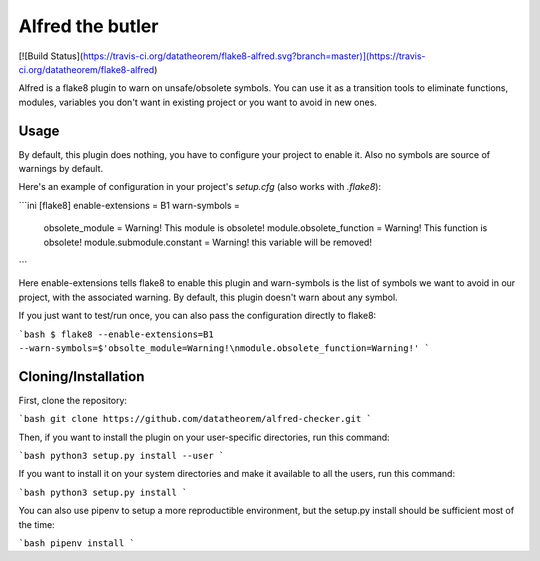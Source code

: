 Alfred the butler
=================

[![Build Status](https://travis-ci.org/datatheorem/flake8-alfred.svg?branch=master)](https://travis-ci.org/datatheorem/flake8-alfred)

Alfred is a flake8 plugin to warn on unsafe/obsolete symbols. You can use it as
a transition tools to eliminate functions, modules, variables you don't want in
existing project or you want to avoid in new ones.

Usage
-----

By default, this plugin does nothing, you have to configure your project to
enable it. Also no symbols are source of warnings by default.

Here's an example of configuration in your project's `setup.cfg` (also works
with `.flake8`):

```ini
[flake8]
enable-extensions = B1
warn-symbols =
    obsolete_module = Warning! This module is obsolete!
    module.obsolete_function = Warning! This function is obsolete!
    module.submodule.constant = Warning! this variable will be removed!
```

Here enable-extensions tells flake8 to enable this plugin and warn-symbols is
the list of symbols we want to avoid in our project, with the associated
warning. By default, this plugin doesn't warn about any symbol.

If you just want to test/run once, you can also pass the configuration directly
to flake8:

```bash
$ flake8 --enable-extensions=B1 --warn-symbols=$'obsolte_module=Warning!\nmodule.obsolete_function=Warning!'
```

Cloning/Installation
--------------------

First, clone the repository:

```bash
git clone https://github.com/datatheorem/alfred-checker.git
```

Then, if you want to install the plugin on your user-specific directories, run
this command:

```bash
python3 setup.py install --user
```

If you want to install it on your system directories and make it available to
all the users, run this command:

```bash
python3 setup.py install
```

You can also use pipenv to setup a more reproductible environment, but the
setup.py install should be sufficient most of the time:

```bash
pipenv install
```


